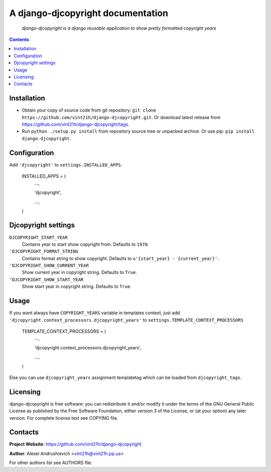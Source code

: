 .. django-djcopyright
.. README.rst

A django-djcopyright documentation
==================================

    *django-djcopyright is a django reusable application to show pretty formatted copyright years*

.. contents::

Installation
------------
* Obtain your copy of source code from git repository: ``git clone https://github.com/vint21h/django-djcopyright.git``. Or download latest release from https://github.com/vint21h/django-djcopyright/tags.
* Run ``python ./setup.py install`` from repository source tree or unpacked archive. Or use pip: ``pip install django-djcopyright``.

Configuration
-------------
Add ``'djcopyright'`` to ``settings.INSTALLED_APPS``.

    INSTALLED_APPS = (
        ...,

        'djcopyright',

        ...,

    )


Djcopyright settings
--------------------
``DJCOPYRIGHT_START_YEAR``
    Contains year to start show copyright from. Defaults to ``1970``.

``'DJCOPYRIGHT_FORMAT_STRING``
    Contains format string to show copyright. Defaults to ``u'{start_year} - {current_year}'``.

``'DJCOPYRIGHT_SHOW_CURRENT_YEAR``
    Show current year in copyright string. Defaults to ``True``.

``'DJCOPYRIGHT_SHOW_START_YEAR``
    Show start year in copyright string. Defaults to ``True``.

Usage
-----
If you want always have ``COPYRIGHT_YEARS`` variable in templates context, just add ``'djcopyright.context_processors.djcopyright_years'`` to ``settings.TEMPLATE_CONTEXT_PROCESSORS``

    TEMPLATE_CONTEXT_PROCESSORS = (
        ...,

        'djcopyright.context_processors.djcopyright_years',

        ...,

    )


Else you can use ``djcopyright_years`` assignment templatetag which can be loaded from ``djcopyright_tags``.

Licensing
---------
django-djcopyright is free software: you can redistribute it and/or modify it under the terms of the GNU General Public License as published by the Free Software Foundation, either version 3 of the License, or (at your option) any later version.
For complete license text see COPYING file.

Contacts
--------
**Project Website**: https://github.com/vint21h/django-djcopyright

**Author**: Alexei Andrushievich <vint21h@vint21h.pp.ua>

For other authors list see AUTHORS file.
